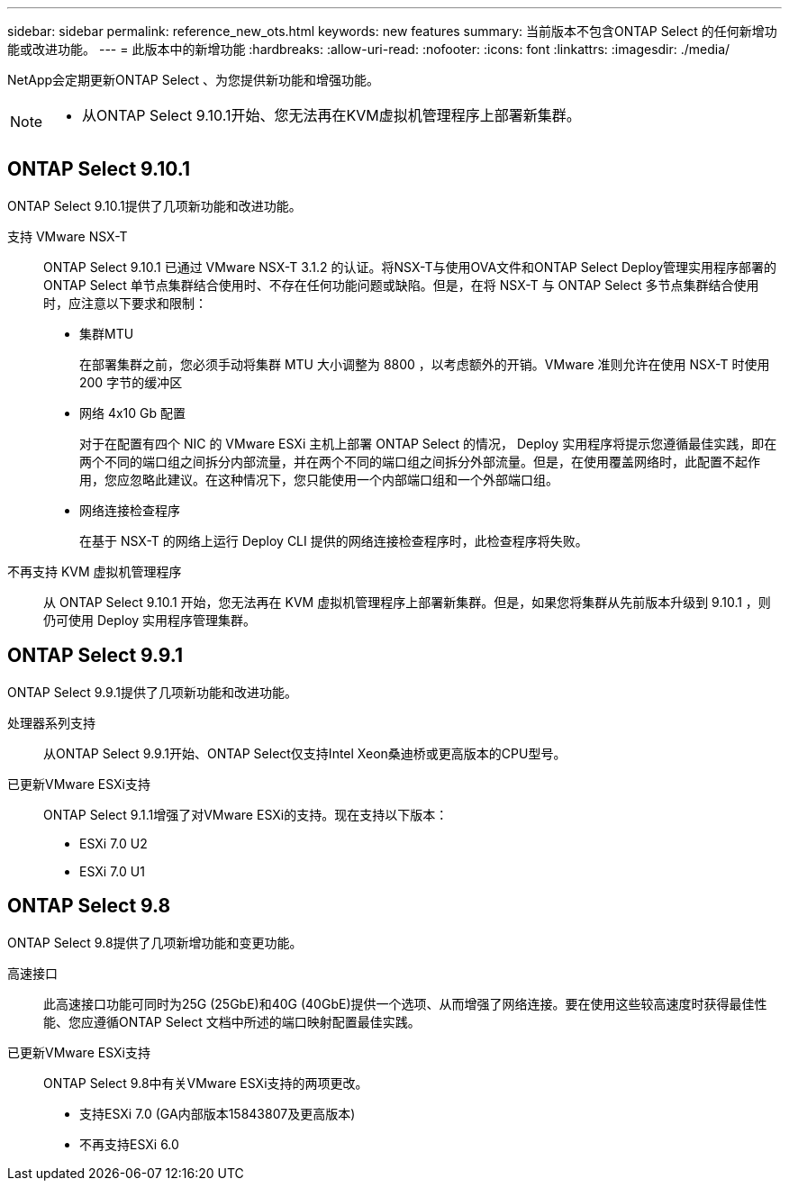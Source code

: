 ---
sidebar: sidebar 
permalink: reference_new_ots.html 
keywords: new features 
// summary: The current release includes several new features and improvements specific to ONTAP Select. 
summary: 当前版本不包含ONTAP Select 的任何新增功能或改进功能。 
---
= 此版本中的新增功能
:hardbreaks:
:allow-uri-read: 
:nofooter: 
:icons: font
:linkattrs: 
:imagesdir: ./media/


[role="lead"]
NetApp会定期更新ONTAP Select 、为您提供新功能和增强功能。

[NOTE]
====
* 从ONTAP Select 9.10.1开始、您无法再在KVM虚拟机管理程序上部署新集群。


====


== ONTAP Select 9.10.1

ONTAP Select 9.10.1提供了几项新功能和改进功能。

支持 VMware NSX-T:: ONTAP Select 9.10.1 已通过 VMware NSX-T 3.1.2 的认证。将NSX-T与使用OVA文件和ONTAP Select Deploy管理实用程序部署的ONTAP Select 单节点集群结合使用时、不存在任何功能问题或缺陷。但是，在将 NSX-T 与 ONTAP Select 多节点集群结合使用时，应注意以下要求和限制：
+
--
* 集群MTU
+
在部署集群之前，您必须手动将集群 MTU 大小调整为 8800 ，以考虑额外的开销。VMware 准则允许在使用 NSX-T 时使用 200 字节的缓冲区

* 网络 4x10 Gb 配置
+
对于在配置有四个 NIC 的 VMware ESXi 主机上部署 ONTAP Select 的情况， Deploy 实用程序将提示您遵循最佳实践，即在两个不同的端口组之间拆分内部流量，并在两个不同的端口组之间拆分外部流量。但是，在使用覆盖网络时，此配置不起作用，您应忽略此建议。在这种情况下，您只能使用一个内部端口组和一个外部端口组。

* 网络连接检查程序
+
在基于 NSX-T 的网络上运行 Deploy CLI 提供的网络连接检查程序时，此检查程序将失败。



--
不再支持 KVM 虚拟机管理程序:: 从 ONTAP Select 9.10.1 开始，您无法再在 KVM 虚拟机管理程序上部署新集群。但是，如果您将集群从先前版本升级到 9.10.1 ，则仍可使用 Deploy 实用程序管理集群。




== ONTAP Select 9.9.1

ONTAP Select 9.9.1提供了几项新功能和改进功能。

处理器系列支持:: 从ONTAP Select 9.9.1开始、ONTAP Select仅支持Intel Xeon桑迪桥或更高版本的CPU型号。
已更新VMware ESXi支持:: ONTAP Select 9.1.1增强了对VMware ESXi的支持。现在支持以下版本：
+
--
* ESXi 7.0 U2
* ESXi 7.0 U1


--




== ONTAP Select 9.8

ONTAP Select 9.8提供了几项新增功能和变更功能。

高速接口:: 此高速接口功能可同时为25G (25GbE)和40G (40GbE)提供一个选项、从而增强了网络连接。要在使用这些较高速度时获得最佳性能、您应遵循ONTAP Select 文档中所述的端口映射配置最佳实践。
已更新VMware ESXi支持:: ONTAP Select 9.8中有关VMware ESXi支持的两项更改。
+
--
* 支持ESXi 7.0 (GA内部版本15843807及更高版本)
* 不再支持ESXi 6.0


--

